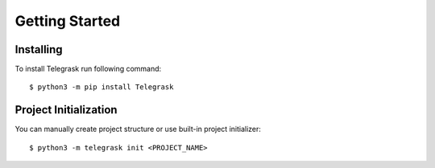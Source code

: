 Getting Started
===============

Installing
----------

To install Telegrask run following command::

    $ python3 -m pip install Telegrask


Project Initialization
----------------------

You can manually create project structure or use built-in project initializer::

    $ python3 -m telegrask init <PROJECT_NAME>
